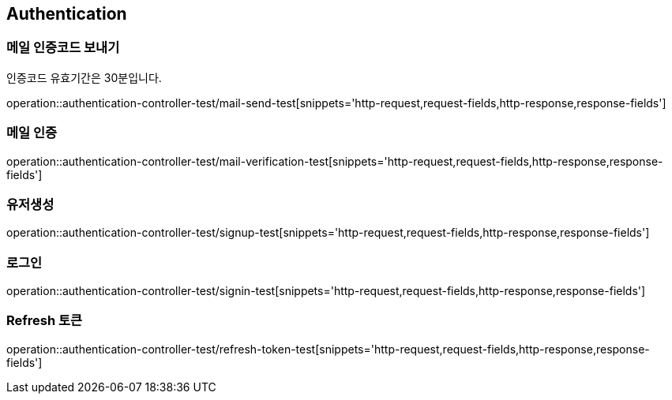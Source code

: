== Authentication

=== 메일 인증코드 보내기
인증코드 유효기간은 30분입니다.

operation::authentication-controller-test/mail-send-test[snippets='http-request,request-fields,http-response,response-fields']

=== 메일 인증
operation::authentication-controller-test/mail-verification-test[snippets='http-request,request-fields,http-response,response-fields']

=== 유저생성
operation::authentication-controller-test/signup-test[snippets='http-request,request-fields,http-response,response-fields']

=== 로그인
operation::authentication-controller-test/signin-test[snippets='http-request,request-fields,http-response,response-fields']

=== Refresh 토큰
operation::authentication-controller-test/refresh-token-test[snippets='http-request,request-fields,http-response,response-fields']